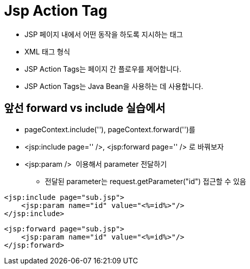 = Jsp Action Tag

* JSP 페이지 내에서 어떤 동작을 하도록 지시하는 태그
* XML 태그 형식
* JSP  Action Tags는  페이지 간 플로우를 제어합니다.
* JSP  Action Tags는  Java Bean을 사용하는 데 사용합니다.

== 앞선 forward vs include 실습에서

* pageContext.include(''), pageContext.forward('')를
* &lt;jsp:include page='' /&gt;, &lt;jsp:forward page='' /&gt; 로 바꿔보자
* &lt;jsp:param /&gt;  이용해서 parameter 전달하기
** 전달된 parameter는 request.getParameter("id") 접근할 수 있음

[source,java]
----
<jsp:include page="sub.jsp">
    <jsp:param name="id" value="<%=id%>"/>
</jsp:include>

----

[source,java]
----
<jsp:forward page="sub.jsp">
    <jsp:param name="id" value="<%=id%>"/>
</jsp:forward>
----